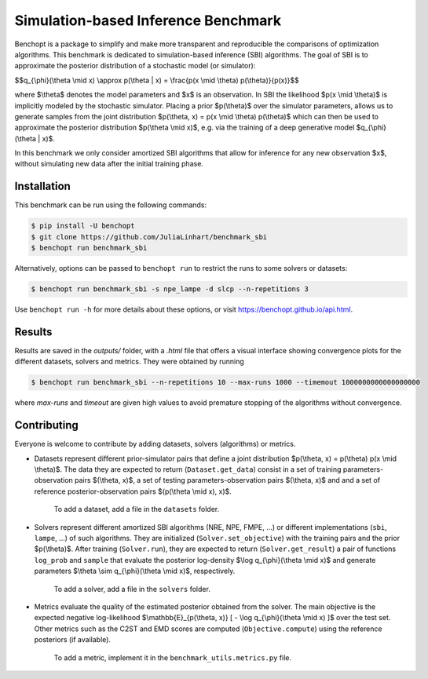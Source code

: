 Simulation-based Inference Benchmark
====================================
|Build Status| |Python 3.8+|

Benchopt is a package to simplify and make more transparent and reproducible the comparisons of optimization algorithms. This benchmark is dedicated to simulation-based inference (SBI) algorithms. The goal of SBI is to approximate the posterior distribution of a stochastic model (or simulator):

$$q_{\\phi}(\\theta \\mid x) \\approx p(\\theta | x) = \\frac{p(x \\mid \\theta) p(\\theta)}{p(x)}$$

where $\\theta$ denotes the model parameters and $x$ is an observation. In SBI the likelihood $p(x \\mid \\theta)$ is implicitly modeled by the stochastic simulator. Placing a prior $p(\\theta)$ over the simulator parameters, allows us to generate samples from the joint distribution $p(\\theta, x) = p(x \\mid \\theta) p(\\theta)$ which can then be used to approximate the posterior distribution $p(\\theta \\mid x)$, e.g. via the training of a deep generative model $q_{\\phi}(\\theta | x)$.

In this benchmark we only consider amortized SBI algorithms that allow for inference for any new observation $x$, without simulating new data after the initial training phase.

Installation
------------

This benchmark can be run using the following commands:

.. code-block::

   $ pip install -U benchopt
   $ git clone https://github.com/JuliaLinhart/benchmark_sbi
   $ benchopt run benchmark_sbi

Alternatively, options can be passed to ``benchopt run`` to restrict the runs to some solvers or datasets:

.. code-block::

	$ benchopt run benchmark_sbi -s npe_lampe -d slcp --n-repetitions 3

Use ``benchopt run -h`` for more details about these options, or visit https://benchopt.github.io/api.html.


Results
-------

Results are saved in the `outputs/` folder, with a `.html` file that offers a visual interface showing convergence plots for the different datasets, solvers and metrics. They were obtained by running 

.. code-block::

	$ benchopt run benchmark_sbi --n-repetitions 10 --max-runs 1000 --timemout 1000000000000000000

where `max-runs` and `timeout` are given high values to avoid premature stopping of the algorithms without convergence. 


Contributing
------------

Everyone is welcome to contribute by adding datasets, solvers (algorithms) or metrics.

* Datasets represent different prior-simulator pairs that define a joint distribution $p(\\theta, x) = p(\\theta) p(x \\mid \\theta)$. The data they are expected to return (``Dataset.get_data``) consist in a set of training parameters-observation pairs $(\\theta, x)$, a set of testing parameters-observation pairs $(\\theta, x)$ and and a set of reference posterior-observation pairs $(p(\\theta \\mid x), x)$.

	To add a dataset, add a file in the ``datasets`` folder.

* Solvers represent different amortized SBI algorithms (NRE, NPE, FMPE, ...) or different implementations (``sbi``, ``lampe``, ...) of such algorithms. They are initialized (``Solver.set_objective``) with the training pairs and the prior $p(\\theta)$. After training (``Solver.run``), they are expected to return (``Solver.get_result``) a pair of functions ``log_prob`` and ``sample`` that evaluate the posterior log-density $\\log q_{\\phi}(\\theta \\mid x)$ and generate parameters $\\theta \\sim q_{\\phi}(\\theta \\mid x)$, respectively.

	To add a solver, add a file in the ``solvers`` folder.

* Metrics evaluate the quality of the estimated posterior obtained from the solver. The main objective is the expected negative log-likelihood $\\mathbb{E}_{p(\\theta, x)} [ - \\log q_{\\phi}(\\theta \\mid x) ]$ over the test set. Other metrics such as the C2ST and EMD scores are computed (``Objective.compute``) using the reference posteriors (if available).

	To add a metric, implement it in the ``benchmark_utils.metrics.py`` file.

.. |Build Status| image:: https://github.com/JuliaLinhart/benchmark_sbi/workflows/Tests/badge.svg
   :target: https://github.com/JuliaLinhart/benchmark_sbi/actions
.. |Python 3.8+| image:: https://img.shields.io/badge/python-3.8%2B-blue
   :target: https://www.python.org/downloads/release/python-380/
